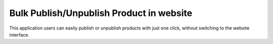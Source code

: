 =================================
Bulk Publish/Unpublish Product in website
=================================
This application users can easily publish or unpublish products with just one click, without switching to the website interface.
